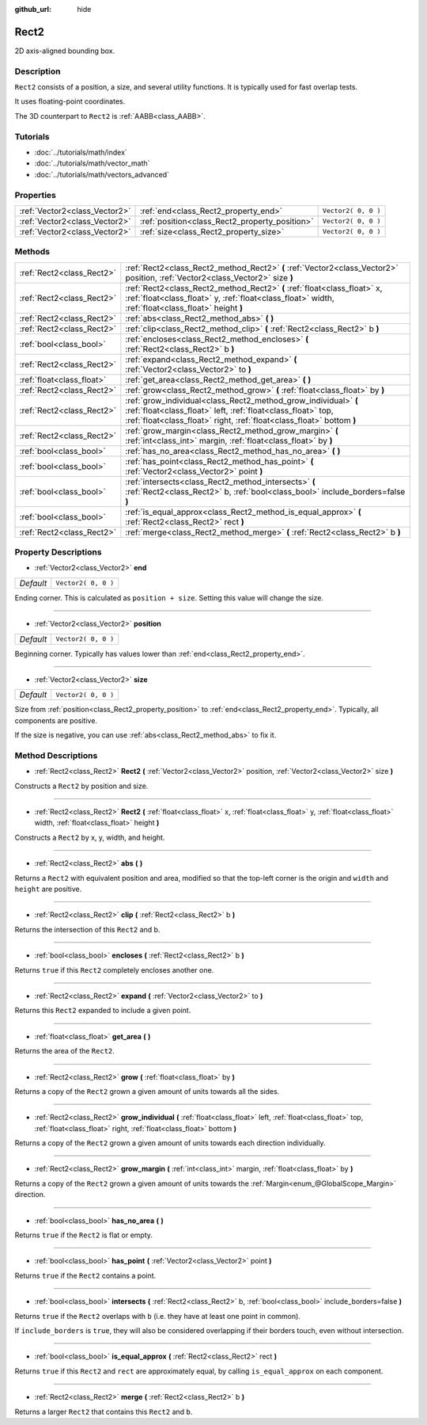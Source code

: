 :github_url: hide

.. Generated automatically by doc/tools/makerst.py in Godot's source tree.
.. DO NOT EDIT THIS FILE, but the Rect2.xml source instead.
.. The source is found in doc/classes or modules/<name>/doc_classes.

.. _class_Rect2:

Rect2
=====

2D axis-aligned bounding box.

Description
-----------

``Rect2`` consists of a position, a size, and several utility functions. It is typically used for fast overlap tests.

It uses floating-point coordinates.

The 3D counterpart to ``Rect2`` is :ref:`AABB<class_AABB>`.

Tutorials
---------

- :doc:`../tutorials/math/index`

- :doc:`../tutorials/math/vector_math`

- :doc:`../tutorials/math/vectors_advanced`

Properties
----------

+-------------------------------+------------------------------------------------+---------------------+
| :ref:`Vector2<class_Vector2>` | :ref:`end<class_Rect2_property_end>`           | ``Vector2( 0, 0 )`` |
+-------------------------------+------------------------------------------------+---------------------+
| :ref:`Vector2<class_Vector2>` | :ref:`position<class_Rect2_property_position>` | ``Vector2( 0, 0 )`` |
+-------------------------------+------------------------------------------------+---------------------+
| :ref:`Vector2<class_Vector2>` | :ref:`size<class_Rect2_property_size>`         | ``Vector2( 0, 0 )`` |
+-------------------------------+------------------------------------------------+---------------------+

Methods
-------

+---------------------------+----------------------------------------------------------------------------------------------------------------------------------------------------------------------------------------------------------+
| :ref:`Rect2<class_Rect2>` | :ref:`Rect2<class_Rect2_method_Rect2>` **(** :ref:`Vector2<class_Vector2>` position, :ref:`Vector2<class_Vector2>` size **)**                                                                            |
+---------------------------+----------------------------------------------------------------------------------------------------------------------------------------------------------------------------------------------------------+
| :ref:`Rect2<class_Rect2>` | :ref:`Rect2<class_Rect2_method_Rect2>` **(** :ref:`float<class_float>` x, :ref:`float<class_float>` y, :ref:`float<class_float>` width, :ref:`float<class_float>` height **)**                           |
+---------------------------+----------------------------------------------------------------------------------------------------------------------------------------------------------------------------------------------------------+
| :ref:`Rect2<class_Rect2>` | :ref:`abs<class_Rect2_method_abs>` **(** **)**                                                                                                                                                           |
+---------------------------+----------------------------------------------------------------------------------------------------------------------------------------------------------------------------------------------------------+
| :ref:`Rect2<class_Rect2>` | :ref:`clip<class_Rect2_method_clip>` **(** :ref:`Rect2<class_Rect2>` b **)**                                                                                                                             |
+---------------------------+----------------------------------------------------------------------------------------------------------------------------------------------------------------------------------------------------------+
| :ref:`bool<class_bool>`   | :ref:`encloses<class_Rect2_method_encloses>` **(** :ref:`Rect2<class_Rect2>` b **)**                                                                                                                     |
+---------------------------+----------------------------------------------------------------------------------------------------------------------------------------------------------------------------------------------------------+
| :ref:`Rect2<class_Rect2>` | :ref:`expand<class_Rect2_method_expand>` **(** :ref:`Vector2<class_Vector2>` to **)**                                                                                                                    |
+---------------------------+----------------------------------------------------------------------------------------------------------------------------------------------------------------------------------------------------------+
| :ref:`float<class_float>` | :ref:`get_area<class_Rect2_method_get_area>` **(** **)**                                                                                                                                                 |
+---------------------------+----------------------------------------------------------------------------------------------------------------------------------------------------------------------------------------------------------+
| :ref:`Rect2<class_Rect2>` | :ref:`grow<class_Rect2_method_grow>` **(** :ref:`float<class_float>` by **)**                                                                                                                            |
+---------------------------+----------------------------------------------------------------------------------------------------------------------------------------------------------------------------------------------------------+
| :ref:`Rect2<class_Rect2>` | :ref:`grow_individual<class_Rect2_method_grow_individual>` **(** :ref:`float<class_float>` left, :ref:`float<class_float>` top, :ref:`float<class_float>` right, :ref:`float<class_float>`  bottom **)** |
+---------------------------+----------------------------------------------------------------------------------------------------------------------------------------------------------------------------------------------------------+
| :ref:`Rect2<class_Rect2>` | :ref:`grow_margin<class_Rect2_method_grow_margin>` **(** :ref:`int<class_int>` margin, :ref:`float<class_float>` by **)**                                                                                |
+---------------------------+----------------------------------------------------------------------------------------------------------------------------------------------------------------------------------------------------------+
| :ref:`bool<class_bool>`   | :ref:`has_no_area<class_Rect2_method_has_no_area>` **(** **)**                                                                                                                                           |
+---------------------------+----------------------------------------------------------------------------------------------------------------------------------------------------------------------------------------------------------+
| :ref:`bool<class_bool>`   | :ref:`has_point<class_Rect2_method_has_point>` **(** :ref:`Vector2<class_Vector2>` point **)**                                                                                                           |
+---------------------------+----------------------------------------------------------------------------------------------------------------------------------------------------------------------------------------------------------+
| :ref:`bool<class_bool>`   | :ref:`intersects<class_Rect2_method_intersects>` **(** :ref:`Rect2<class_Rect2>` b, :ref:`bool<class_bool>` include_borders=false **)**                                                                  |
+---------------------------+----------------------------------------------------------------------------------------------------------------------------------------------------------------------------------------------------------+
| :ref:`bool<class_bool>`   | :ref:`is_equal_approx<class_Rect2_method_is_equal_approx>` **(** :ref:`Rect2<class_Rect2>` rect **)**                                                                                                    |
+---------------------------+----------------------------------------------------------------------------------------------------------------------------------------------------------------------------------------------------------+
| :ref:`Rect2<class_Rect2>` | :ref:`merge<class_Rect2_method_merge>` **(** :ref:`Rect2<class_Rect2>` b **)**                                                                                                                           |
+---------------------------+----------------------------------------------------------------------------------------------------------------------------------------------------------------------------------------------------------+

Property Descriptions
---------------------

.. _class_Rect2_property_end:

- :ref:`Vector2<class_Vector2>` **end**

+-----------+---------------------+
| *Default* | ``Vector2( 0, 0 )`` |
+-----------+---------------------+

Ending corner. This is calculated as ``position + size``. Setting this value will change the size.

----

.. _class_Rect2_property_position:

- :ref:`Vector2<class_Vector2>` **position**

+-----------+---------------------+
| *Default* | ``Vector2( 0, 0 )`` |
+-----------+---------------------+

Beginning corner. Typically has values lower than :ref:`end<class_Rect2_property_end>`.

----

.. _class_Rect2_property_size:

- :ref:`Vector2<class_Vector2>` **size**

+-----------+---------------------+
| *Default* | ``Vector2( 0, 0 )`` |
+-----------+---------------------+

Size from :ref:`position<class_Rect2_property_position>` to :ref:`end<class_Rect2_property_end>`. Typically, all components are positive.

If the size is negative, you can use :ref:`abs<class_Rect2_method_abs>` to fix it.

Method Descriptions
-------------------

.. _class_Rect2_method_Rect2:

- :ref:`Rect2<class_Rect2>` **Rect2** **(** :ref:`Vector2<class_Vector2>` position, :ref:`Vector2<class_Vector2>` size **)**

Constructs a ``Rect2`` by position and size.

----

- :ref:`Rect2<class_Rect2>` **Rect2** **(** :ref:`float<class_float>` x, :ref:`float<class_float>` y, :ref:`float<class_float>` width, :ref:`float<class_float>` height **)**

Constructs a ``Rect2`` by x, y, width, and height.

----

.. _class_Rect2_method_abs:

- :ref:`Rect2<class_Rect2>` **abs** **(** **)**

Returns a ``Rect2`` with equivalent position and area, modified so that the top-left corner is the origin and ``width`` and ``height`` are positive.

----

.. _class_Rect2_method_clip:

- :ref:`Rect2<class_Rect2>` **clip** **(** :ref:`Rect2<class_Rect2>` b **)**

Returns the intersection of this ``Rect2`` and b.

----

.. _class_Rect2_method_encloses:

- :ref:`bool<class_bool>` **encloses** **(** :ref:`Rect2<class_Rect2>` b **)**

Returns ``true`` if this ``Rect2`` completely encloses another one.

----

.. _class_Rect2_method_expand:

- :ref:`Rect2<class_Rect2>` **expand** **(** :ref:`Vector2<class_Vector2>` to **)**

Returns this ``Rect2`` expanded to include a given point.

----

.. _class_Rect2_method_get_area:

- :ref:`float<class_float>` **get_area** **(** **)**

Returns the area of the ``Rect2``.

----

.. _class_Rect2_method_grow:

- :ref:`Rect2<class_Rect2>` **grow** **(** :ref:`float<class_float>` by **)**

Returns a copy of the ``Rect2`` grown a given amount of units towards all the sides.

----

.. _class_Rect2_method_grow_individual:

- :ref:`Rect2<class_Rect2>` **grow_individual** **(** :ref:`float<class_float>` left, :ref:`float<class_float>` top, :ref:`float<class_float>` right, :ref:`float<class_float>`  bottom **)**

Returns a copy of the ``Rect2`` grown a given amount of units towards each direction individually.

----

.. _class_Rect2_method_grow_margin:

- :ref:`Rect2<class_Rect2>` **grow_margin** **(** :ref:`int<class_int>` margin, :ref:`float<class_float>` by **)**

Returns a copy of the ``Rect2`` grown a given amount of units towards the :ref:`Margin<enum_@GlobalScope_Margin>` direction.

----

.. _class_Rect2_method_has_no_area:

- :ref:`bool<class_bool>` **has_no_area** **(** **)**

Returns ``true`` if the ``Rect2`` is flat or empty.

----

.. _class_Rect2_method_has_point:

- :ref:`bool<class_bool>` **has_point** **(** :ref:`Vector2<class_Vector2>` point **)**

Returns ``true`` if the ``Rect2`` contains a point.

----

.. _class_Rect2_method_intersects:

- :ref:`bool<class_bool>` **intersects** **(** :ref:`Rect2<class_Rect2>` b, :ref:`bool<class_bool>` include_borders=false **)**

Returns ``true`` if the ``Rect2`` overlaps with ``b`` (i.e. they have at least one point in common).

If ``include_borders`` is ``true``, they will also be considered overlapping if their borders touch, even without intersection.

----

.. _class_Rect2_method_is_equal_approx:

- :ref:`bool<class_bool>` **is_equal_approx** **(** :ref:`Rect2<class_Rect2>` rect **)**

Returns ``true`` if this ``Rect2`` and ``rect`` are approximately equal, by calling ``is_equal_approx`` on each component.

----

.. _class_Rect2_method_merge:

- :ref:`Rect2<class_Rect2>` **merge** **(** :ref:`Rect2<class_Rect2>` b **)**

Returns a larger ``Rect2`` that contains this ``Rect2`` and ``b``.

.. |virtual| replace:: :abbr:`virtual (This method should typically be overridden by the user to have any effect.)`
.. |const| replace:: :abbr:`const (This method has no side effects. It doesn't modify any of the instance's member variables.)`
.. |vararg| replace:: :abbr:`vararg (This method accepts any number of arguments after the ones described here.)`
